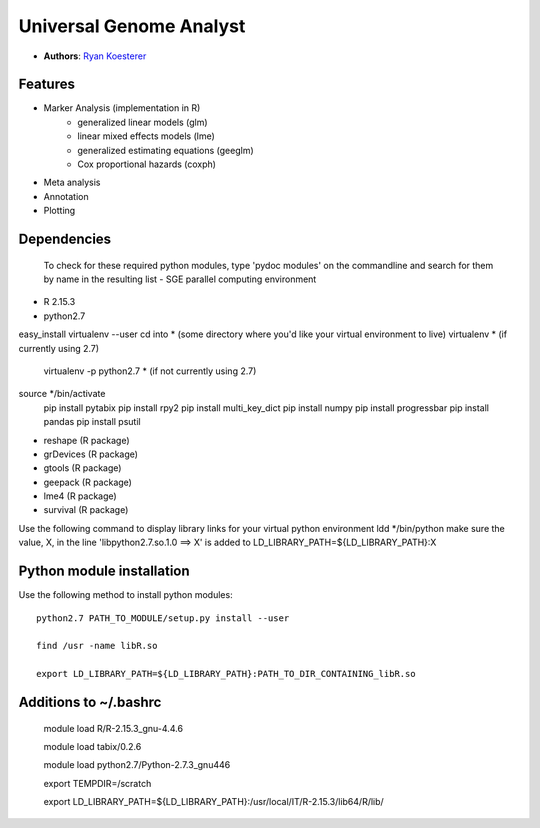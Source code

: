 Universal Genome Analyst
========================
  
- **Authors**: `Ryan Koesterer`_

.. _`Ryan Koesterer`: koesterr@bu.edu
.. _`Boston University Biomedical Genetics`: http://www.bumc.bu.edu/genetics

Features
--------

- Marker Analysis (implementation in R)
   - generalized linear models (glm)
   - linear mixed effects models (lme)   
   - generalized estimating equations (geeglm)
   - Cox proportional hazards (coxph)
- Meta analysis
- Annotation
- Plotting


Dependencies
------------
 To check for these required python modules, type 'pydoc modules' on the commandline and search for them by name in the resulting list 
 - SGE parallel computing environment
- R 2.15.3
- python2.7
easy_install virtualenv --user
cd into * (some directory where you'd like your virtual environment to live)
virtualenv * (if currently using 2.7)
	virtualenv -p python2.7 * (if not currently using 2.7)
source */bin/activate
	pip install pytabix
	pip install rpy2
	pip install multi_key_dict
	pip install numpy
	pip install progressbar
	pip install pandas
	pip install psutil
	
- reshape (R package)
- grDevices (R package)
- gtools (R package)
- geepack (R package)
- lme4 (R package)
- survival (R package)

Use the following command to display library links for your virtual python environment
ldd */bin/python
make sure the value, X, in the line 'libpython2.7.so.1.0 ==> X' is added to LD_LIBRARY_PATH=${LD_LIBRARY_PATH}:X

Python module installation
--------------------------

Use the following method to install python modules::

 python2.7 PATH_TO_MODULE/setup.py install --user
 
 find /usr -name libR.so
 
 export LD_LIBRARY_PATH=${LD_LIBRARY_PATH}:PATH_TO_DIR_CONTAINING_libR.so

Additions to ~/.bashrc
----------------------

 module load R/R-2.15.3_gnu-4.4.6

 module load tabix/0.2.6
 
 module load python2.7/Python-2.7.3_gnu446

 export TEMPDIR=/scratch
 
 export LD_LIBRARY_PATH=${LD_LIBRARY_PATH}:/usr/local/IT/R-2.15.3/lib64/R/lib/
